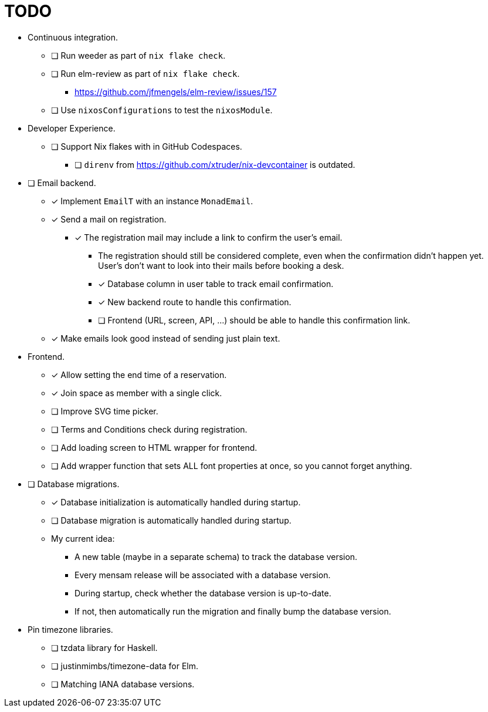 = TODO

* Continuous integration.
  ** [ ] Run weeder as part of `nix flake check`.
  ** [ ] Run elm-review as part of `nix flake check`.
    *** https://github.com/jfmengels/elm-review/issues/157
  ** [ ] Use `nixosConfigurations` to test the `nixosModule`.

* Developer Experience.
  ** [ ] Support Nix flakes with in GitHub Codespaces.
    *** [ ] `direnv` from https://github.com/xtruder/nix-devcontainer is outdated.

* [ ] Email backend.
  ** [x] Implement `EmailT` with an instance `MonadEmail`.
  ** [x] Send a mail on registration.
    *** [x] The registration mail may include a link to confirm the user's email.
      **** The registration should still be considered complete, even when the confirmation didn't happen yet. User's don't want to look into their mails before booking a desk.
      **** [x] Database column in user table to track email confirmation.
      **** [x] New backend route to handle this confirmation.
      **** [ ] Frontend (URL, screen, API, ...) should be able to handle this confirmation link.
  ** [x] Make emails look good instead of sending just plain text.

* Frontend.
  ** [x] Allow setting the end time of a reservation.
  ** [x] Join space as member with a single click.
  ** [ ] Improve SVG time picker.
  ** [ ] Terms and Conditions check during registration.
  ** [ ] Add loading screen to HTML wrapper for frontend.
  ** [ ] Add wrapper function that sets ALL font properties at once, so you cannot forget anything.

* [ ] Database migrations.
  ** [x] Database initialization is automatically handled during startup.
  ** [ ] Database migration is automatically handled during startup.
  ** My current idea:
    *** A new table (maybe in a separate schema) to track the database version.
    *** Every mensam release will be associated with a database version.
    *** During startup, check whether the database version is up-to-date.
    *** If not, then automatically run the migration and finally bump the database version.

* Pin timezone libraries.
  ** [ ] tzdata library for Haskell.
  ** [ ] justinmimbs/timezone-data for Elm.
  ** [ ] Matching IANA database versions.
